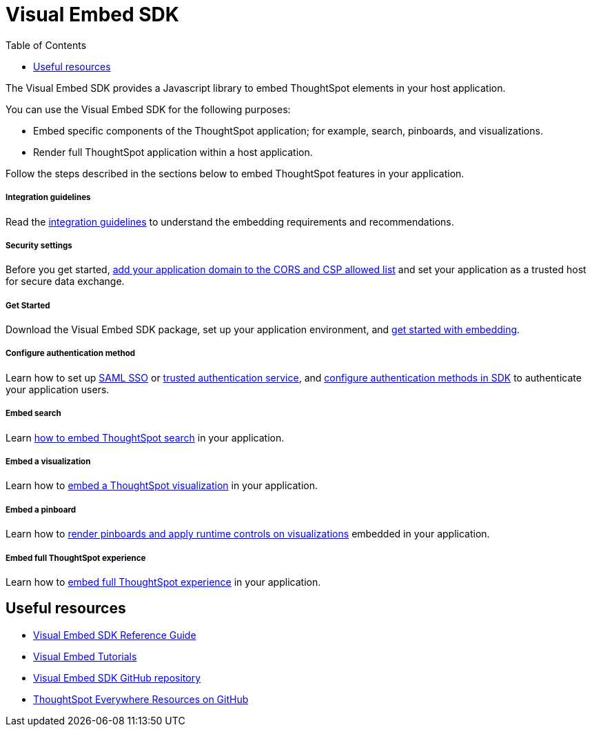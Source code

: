 = Visual Embed SDK
:toc: true

:page-title: Visual Embed SDK overview
:page-pageid: visual-embed-sdk
:page-description: What is Visual Embed SDK

The Visual Embed SDK provides a Javascript library to embed ThoughtSpot elements in your host application.

You can use the Visual Embed SDK for the following purposes:

* Embed specific components of the ThoughtSpot application; for example, search, pinboards, and visualizations.
* Render full ThoughtSpot application within a host application.

Follow the steps described in the sections below to embed ThoughtSpot features in your application.

[div boxDiv boxFullWidth]
--
+++ <h5> Integration guidelines </h5>+++

Read the xref:integration-overview.adoc[integration guidelines] to understand the embedding requirements and recommendations.

--

[div boxDiv boxFullWidth]
--
+++<h5>Security settings </h5> +++

Before you get started, xref:security-settings.adoc[add your application domain to the CORS and CSP allowed list] and set your application as a trusted host for secure data exchange.
--


[div boxDiv boxFullWidth]
--
+++<h5>Get Started</h5>+++

Download the Visual Embed SDK package, set up your application environment, and xref:getting-started.adoc[get started with embedding].
--

[div boxDiv boxFullWidth]
--
+++<h5>Configure authentication method</h5>+++

Learn how to set up xref:configure-saml.adoc[SAML SSO] or xref:trusted-authentication.adoc[trusted authentication service], and xref:embed-authentication.adoc[configure authentication methods in SDK] to authenticate your  application users. 

--

[div boxDiv boxFullWidth]
--
+++<h5>Embed search</h5>+++

Learn xref:embed-search.adoc[how to embed ThoughtSpot search] in your application. 
--

[div boxDiv boxFullWidth]
--
+++<h5>Embed a visualization</h5>+++

Learn how to xref:embed-a-viz.adoc[embed a ThoughtSpot visualization] in your application.

--

[div boxDiv boxFullWidth]
--
+++<h5>Embed a pinboard</h5>+++

Learn how to xref:embed-pinboard.adoc[render pinboards and apply runtime controls on visualizations] embedded in your application.
--

[div boxDiv boxFullWidth]
--
+++<h5>Embed full ThoughtSpot experience</h5>+++

Learn how to xref:full-embed.adoc[embed full ThoughtSpot experience] in your application.

--

== Useful resources

[div boxDiv boxFullWidth]
--

* link:{{visualEmbedSDKPrefix}}/modules.html[Visual Embed SDK Reference Guide, window=_blank] 
* link:https://developers.thoughtspot.com/guides[Visual Embed Tutorials]
* link:https://github.com/thoughtspot/visual-embed-sdk[Visual Embed SDK GitHub repository, window=_blank]
* link:https://github.com/thoughtspot/ts_everywhere_resources[ThoughtSpot Everywhere Resources on GitHub, window=_blank]
--
